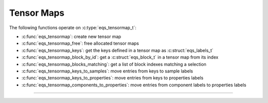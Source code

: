 Tensor Maps
===========

.. doxygentypedef:: eqs_tensormap_t

The following functions operate on :c:type:`eqs_tensormap_t`:

- :c:func:`eqs_tensormap`: create new tensor map
- :c:func:`eqs_tensormap_free`: free allocated tensor maps
- :c:func:`eqs_tensormap_keys`: get the keys defined in a tensor map as :c:struct:`eqs_labels_t`
- :c:func:`eqs_tensormap_block_by_id`: get a :c:struct:`eqs_block_t` in a tensor map from its index
- :c:func:`eqs_tensormap_blocks_matching`: get a list of block indexes matching a selection
- :c:func:`eqs_tensormap_keys_to_samples`: move entries from keys to sample labels
- :c:func:`eqs_tensormap_keys_to_properties`: move entries from keys to properties labels
- :c:func:`eqs_tensormap_components_to_properties`: move entries from component labels to properties labels


---------------------------------------------------------------------

.. doxygenfunction:: eqs_tensormap

.. doxygenfunction:: eqs_tensormap_free

.. doxygenfunction:: eqs_tensormap_keys

.. doxygenfunction:: eqs_tensormap_block_by_id

.. doxygenfunction:: eqs_tensormap_blocks_matching

.. doxygenfunction:: eqs_tensormap_keys_to_samples

.. doxygenfunction:: eqs_tensormap_keys_to_properties

.. doxygenfunction:: eqs_tensormap_components_to_properties

